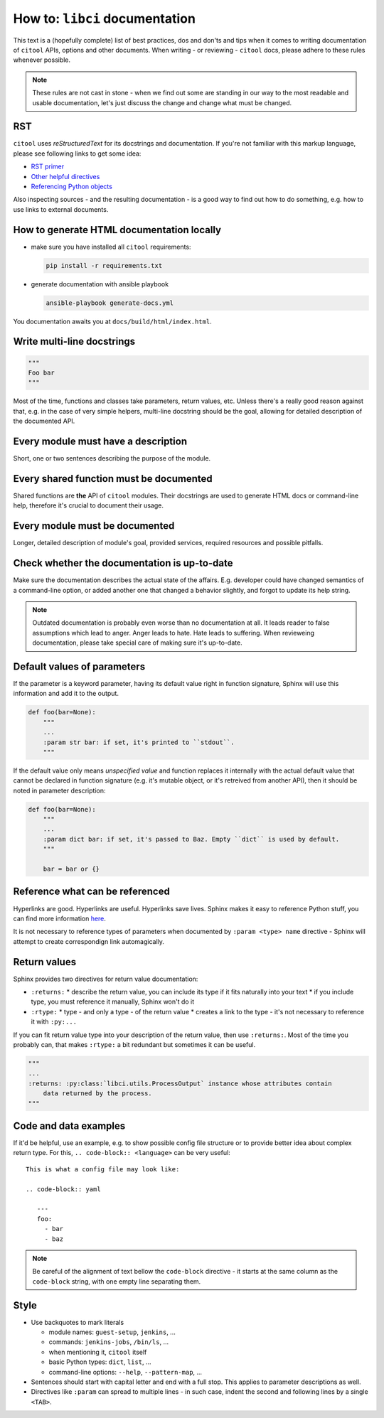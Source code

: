How to: ``libci`` documentation
===============================

This text is a (hopefully complete) list of best practices, dos and don'ts and tips when it comes to writing
documentation of ``citool`` APIs, options and other documents. When writing - or reviewing - ``citool`` docs,
please adhere to these rules whenever possible.

.. note::

   These rules are not cast in stone - when we find out some are standing in our way to the most readable
   and usable documentation, let's just discuss the change and change what must be changed.


RST
---

``citool`` uses `reStructuredText` for its docstrings and documentation. If you're not familiar with this markup
language, please see following links to get some idea:

* `RST primer <http://www.sphinx-doc.org/en/stable/rest.html>`_
* `Other helpful directives <http://www.sphinx-doc.org/en/stable/markup/index.html>`_
* `Referencing Python objects <http://www.sphinx-doc.org/en/stable/domains.html#cross-referencing-python-objects>`_

Also inspecting sources - and the resulting documentation - is a good way to find out how to do something, e.g. how
to use links to external documents.


How to generate HTML documentation locally
------------------------------------------

* make sure you have installed all ``citool`` requirements:

  .. code-block:: bash

     pip install -r requirements.txt

* generate documentation with ansible playbook

  .. code-block:: bash

     ansible-playbook generate-docs.yml

You documentation awaits you at ``docs/build/html/index.html``.


Write multi-line docstrings
---------------------------

.. code-block:: python

   """
   Foo bar
   """

Most of the time, functions and classes take parameters, return values, etc. Unless there's a really good reason
against that, e.g. in the case of very simple helpers, multi-line docstring should be the goal, allowing for
detailed description of the documented API.


Every module must have a description
------------------------------------

Short, one or two sentences describing the purpose of the module.


Every shared function must be documented
----------------------------------------

Shared functions are **the** API of ``citool`` modules. Their docstrings are used to generate HTML docs
or command-line help, therefore it's crucial to document their usage.


Every module must be documented
-------------------------------

Longer, detailed description of module's goal, provided services, required resources and possible pitfalls.


Check whether the documentation is up-to-date
---------------------------------------------

Make sure the documentation describes the actual state of the affairs. E.g. developer could have changed semantics
of a command-line option, or added another one that changed a behavior slightly, and forgot to update its help
string.

.. note::

   Outdated documentation is probably even worse than no documentation at all. It leads reader to false assumptions
   which lead to anger. Anger leads to hate. Hate leads to suffering. When revieweing documentation, please take
   special care of making sure it's up-to-date.


Default values of parameters
----------------------------

If the parameter is a keyword parameter, having its default value right in function signature, Sphinx will use this
information and add it to the output.

.. code-block:: python

   def foo(bar=None):
       """
       ...
       :param str bar: if set, it's printed to ``stdout``.
       """

If the default value only means `unspecified value` and function replaces it internally with the actual default value
that cannot be declared in function signature (e.g. it's mutable object, or it's retreived from another API), then
it should be noted in parameter description:

.. code-block:: python

   def foo(bar=None):
       """
       ...
       :param dict bar: if set, it's passed to Baz. Empty ``dict`` is used by default.
       """

       bar = bar or {}


Reference what can be referenced
--------------------------------

Hyperlinks are good. Hyperlinks are useful. Hyperlinks save lives. Sphinx makes it easy to reference Python stuff,
you can find more information `here <http://www.sphinx-doc.org/en/stable/domains.html#cross-referencing-python-objects>`_.

It is not necessary to reference types of parameters when documented by ``:param <type> name`` directive - Sphinx will
attempt to create correspondign link automagically.


Return values
-------------

Sphinx provides two directives for return value documentation:

* ``:returns:``
  * describe the return value, you can include its type if it fits naturally into your text
  * if you include type, you must reference it manually, Sphinx won't do it

* ``:rtype:``
  * type - and only a type - of the return value
  * creates a link to the type - it's not necessary to reference it with ``:py:...``

If you can fit return value type into your description of the return value, then use ``:returns:``. Most of the time
you probably can, that makes ``:rtype:`` a bit redundant but sometimes it can be useful.

.. code-block:: python

   """
   ...
   :returns: :py:class:`libci.utils.ProcessOutput` instance whose attributes contain
       data returned by the process.
   """

Code and data examples
----------------------

If it'd be helpful, use an example, e.g. to show possible config file structure or to provide better idea about complex
return type. For this, ``.. code-block:: <language>`` can be very useful::

  This is what a config file may look like:

  .. code-block:: yaml

     ---
     foo:
       - bar
       - baz

.. note::

   Be careful of the alignment of text bellow the ``code-block`` directive - it starts at the same column as
   the ``code-block`` string, with one empty line separating them.


Style
-----

* Use backquotes to mark literals

  * module names: ``guest-setup``, ``jenkins``, ...
  * commands: ``jenkins-jobs``, ``/bin/ls``, ...
  * when mentioning it, ``citool`` itself
  * basic Python types: ``dict``, ``list``, ...
  * command-line options: ``--help``, ``--pattern-map``, ...

* Sentences should start with capital letter and end with a full stop. This applies to parameter descriptions as well.

* Directives like ``:param`` can spread to multiple lines - in such case, indent the second and following lines by
  a single ``<TAB>``.
